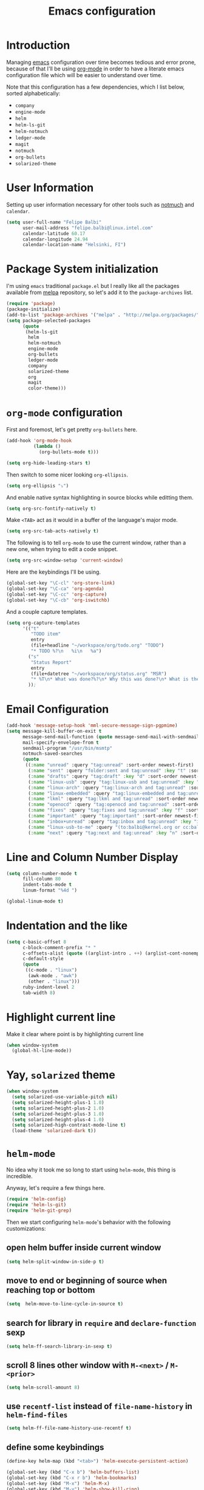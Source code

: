 #+TITLE: Emacs configuration

* Introduction

Managing [[https://www.gnu.org/software/emacs/][emacs]] configuration over time becomes tedious and error prone, because
of that I'll be using [[http://orgmode.org/][org-mode]] in order to have a literate emacs configuration
file which will be easier to understand over time.

Note that this configuration has a few dependencies, which I list below, sorted
alphabetically:

- =company=
- =engine-mode=
- =helm=
- =helm-ls-git=
- =helm-notmuch=
- =ledger-mode=
- =magit=
- =notmuch=
- =org-bullets=
- =solarized-theme=

* User Information

Setting up user information necessary for other tools such as [[https://notmuchmail.org/][notmuch]] and
=calendar=.

#+BEGIN_SRC emacs-lisp
  (setq user-full-name "Felipe Balbi"
        user-mail-address "felipe.balbi@linux.intel.com"
        calendar-latitude 60.17
        calendar-longitude 24.94
        calendar-location-name "Helsinki, FI")
#+END_SRC

* Package System initialization

I'm using =emacs= traditional =package.el= but I really like all the packages
available from [[http://melpa.org/][melpa]] repository, so let's add it to the =package-archives= list.

#+BEGIN_SRC emacs-lisp
  (require 'package)
  (package-initialize)
  (add-to-list 'package-archives '("melpa" . "http://melpa.org/packages/"))
  (setq package-selected-packages
        (quote
         (helm-ls-git
          helm
          helm-notmuch
          engine-mode
          org-bullets
          ledger-mode
          company
          solarized-theme
          org
          magit
          color-theme)))
#+END_SRC

* =org-mode= configuration

First and foremost, let's get pretty =org-bullets= here.

#+BEGIN_SRC emacs-lisp
  (add-hook 'org-mode-hook
            (lambda ()
              (org-bullets-mode t)))

  (setq org-hide-leading-stars t)
#+END_SRC

Then switch to some nicer looking =org-ellipsis=.

#+BEGIN_SRC emacs-lisp
  (setq org-ellipsis "⤵")
#+END_SRC

And enable native syntax highlighting in source blocks while editting them.

#+BEGIN_SRC emacs-lisp
  (setq org-src-fontify-natively t)
#+END_SRC

Make =<TAB>= act as it would in a buffer of the language's major mode.

#+BEGIN_SRC emacs-lisp
  (setq org-src-tab-acts-natively t)
#+END_SRC

The following is to tell =org-mode= to use the current window, rather than a new
one, when trying to edit a code snippet.

#+BEGIN_SRC emacs-lisp
  (setq org-src-window-setup 'current-window)
#+END_SRC

Here are the keybindings I'll be using.

#+BEGIN_SRC emacs-lisp
  (global-set-key "\C-cl" 'org-store-link)
  (global-set-key "\C-ca" 'org-agenda)
  (global-set-key "\C-cc" 'org-capture)
  (global-set-key "\C-cb" 'org-iswitchb)
#+END_SRC

And a couple capture templates.

#+BEGIN_SRC emacs-lisp
  (setq org-capture-templates
        '(("t"
           "TODO item"
           entry
           (file+headline "~/workspace/org/todo.org" "TODO")
           "* TODO %?\n   %i\n   %a")
          ("s"
           "Status Report"
           entry
           (file+datetree "~/workspace/org/status.org" "MSR")
           "* %T\n* What was done?%?\n* Why this was done?\n* What is the impact to Intel?\n")
          ));
#+END_SRC

* Email Configuration

#+BEGIN_SRC emacs-lisp
  (add-hook 'message-setup-hook 'mml-secure-message-sign-pgpmime)
  (setq message-kill-buffer-on-exit t
        message-send-mail-function (quote message-send-mail-with-sendmail)
        mail-specify-envelope-from t
        sendmail-program "/usr/bin/msmtp"
        notmuch-saved-searches
        (quote
         ((:name "unread" :query "tag:unread" :sort-order newest-first)
          (:name "sent" :query "folder:sent and tag:unread" :key "t" :sort-order newest-first)
          (:name "drafts" :query "tag:draft" :key "d" :sort-order newest-first)
          (:name "linux-usb" :query "tag:linux-usb and tag:unread" :key "u" :sort-order newest-first)
          (:name "linux-arch" :query "tag:linux-arch and tag:unread" :sort-order newest-first)
          (:name "linux-embedded" :query "tag:linux-embedded and tag:unread" :sort-order newest-first)
          (:name "lkml" :query "tag:lkml and tag:unread" :sort-order newest-first)
          (:name "openocd" :query "tag:openocd and tag:unread" :sort-order newest-first)
          (:name "fixes" :query "tag:fixes and tag:unread" :key "f" :sort-order newest-first)
          (:name "important" :query "tag:important" :sort-order newest-first)
          (:name "inbox+unread" :query "tag:inbox and tag:unread" :key "i" :sort-order newest-first)
          (:name "linux-usb-to-me" :query "(to:balbi@kernel.org or cc:balbi@kernel.org or to:felipe.balbi@linux.intel.com or cc:felipe.balbi@linux.intel.com) and tag:linux-usb and tag:unread" :key "m" :sort-order newest-first)
          (:name "next" :query "tag:next and tag:unread" :key "n" :sort-order newest-first))))
#+END_SRC

* Line and Column Number Display

#+BEGIN_SRC emacs-lisp
  (setq column-number-mode t
        fill-column 80
        indent-tabs-mode t
        linum-format "%4d ")

  (global-linum-mode t)
#+END_SRC

* Indentation and the like

#+BEGIN_SRC emacs-lisp
  (setq c-basic-offset 8
        c-block-comment-prefix "* "
        c-offsets-alist (quote ((arglist-intro . ++) (arglist-cont-nonempty . ++)))
        c-default-style
        (quote
         ((c-mode . "linux")
          (awk-mode . "awk")
          (other . "linux")))
        ruby-indent-level 2
        tab-width 8)
#+END_SRC

* Highlight current line

Make it clear where point is by highlighting current line

#+BEGIN_SRC emacs-lisp
  (when window-system
    (global-hl-line-mode))
#+END_SRC

* Yay, =solarized= theme

#+BEGIN_SRC emacs-lisp
  (when window-system
    (setq solarized-use-variable-pitch nil)
    (setq solarized-height-plus-1 1.0)
    (setq solarized-height-plus-2 1.0)
    (setq solarized-height-plus-3 1.0)
    (setq solarized-height-plus-4 1.0)
    (setq solarized-high-contrast-mode-line t)
    (load-theme 'solarized-dark t))
#+END_SRC

* =helm-mode=

No idea why it took me so long to start using =helm-mode=, this thing is
incredible.

Anyway, let's require a few things here.

#+BEGIN_SRC emacs-lisp
  (require 'helm-config)
  (require 'helm-ls-git)
  (require 'helm-git-grep)
#+END_SRC

Then we start configuring =helm-mode='s behavior with the following
customizations:

** open helm buffer inside current window

#+BEGIN_SRC emacs-lisp
  (setq helm-split-window-in-side-p t)
#+END_SRC

** move to end or beginning of source when reaching top or bottom

#+BEGIN_SRC emacs-lisp
  (setq  helm-move-to-line-cycle-in-source t)
#+END_SRC

** search for library in =require= and =declare-function= sexp

#+BEGIN_SRC emacs-lisp
  (setq helm-ff-search-library-in-sexp t)
#+END_SRC

** scroll 8 lines other window with =M-<next>= / =M-<prior>=

#+BEGIN_SRC emacs-lisp
  (setq helm-scroll-amount 8)
#+END_SRC

** use =recentf-list= instead of =file-name-history= in =helm-find-files=

#+BEGIN_SRC emacs-lisp
  (setq helm-ff-file-name-history-use-recentf t)
#+END_SRC

** define some keybindings

#+BEGIN_SRC emacs-lisp
  (define-key helm-map (kbd "<tab>") 'helm-execute-persistent-action)

  (global-set-key (kbd "C-x b") 'helm-buffers-list)
  (global-set-key (kbd "C-x r b") 'helm-bookmarks)
  (global-set-key (kbd "M-x") 'helm-M-x)
  (global-set-key (kbd "M-y") 'helm-show-kill-ring)
  (global-set-key (kbd "C-x C-f") 'helm-find-files)

  (global-set-key (kbd "C-x C-d") 'helm-browse-project)

  (global-set-key (kbd "C-c g") 'helm-git-grep)
#+END_SRC

** invoke =helm-git-grep= from isearch.

#+BEGIN_SRC emacs-lisp
  (define-key isearch-mode-map (kbd "C-c g") 'helm-git-grep-from-isearch)
#+END_SRC

** invoke =helm-git-grep= from other helm.

#+BEGIN_SRC emacs-lisp
  (eval-after-load 'helm
    '(define-key helm-map (kbd "C-c g") 'helm-git-grep-from-helm))
#+END_SRC

** enable =helm-mode=

#+BEGIN_SRC emacs-lisp
  (helm-mode t)
#+END_SRC

* Pretty parenthesis

#+BEGIN_SRC emacs-lisp
  (add-hook 'emacs-lisp-mode-hook 'paredit-mode)
  (add-hook 'emacs-lisp-mode-hook 'rainbow-delimiters-mode)
  (show-paren-mode t)
  (electric-pair-mode t)
#+END_SRC

* UI Appearance

#+BEGIN_SRC emacs-lisp
  (setq inhibit-startup-screen t
        make-backup-files nil
        normal-erase-is-backspace t)

  (global-prettify-symbols-mode t)
  (scroll-bar-mode -1)
  (tool-bar-mode -1)
  (menu-bar-mode -1)
#+END_SRC

* Font Face & Size

#+BEGIN_SRC emacs-lisp
  (set-face-attribute 'default t
                      :family "Inconsolata"
                      :height 120)
#+END_SRC

* Magit

#+BEGIN_SRC emacs-lisp
  (setq magit-diff-use-overlays nil)
#+END_SRC

* =engine-mode=

#+BEGIN_SRC emacs-lisp
  (require 'engine-mode)

  (defengine amazon
    "http://www.amazon.com/s/ref=nb_sb_noss?url=search-alias%3Daps&field-keywords=%s"
    :keybinding "a")

  (defengine duckduckgo
    "https://duckduckgo.com/?q=%s"
    :keybinding "d")

  (defengine github
    "https://github.com/search?ref=simplesearch&q=%s")

  (defengine google
    "http://www.google.com/search?ie=utf-8&oe=utf-8&q=%s"
    :keybinding "g")

  (defengine google-images
    "http://www.google.com/images?hl=en&source=hp&biw=1440&bih=795&gbv=2&aq=f&aqi=&aql=&oq=&q=%s")

  (defengine google-maps
    "http://maps.google.com/maps?q=%s"
    :keybinding "m")

  (defengine stack-overflow
    "https://stackoverflow.com/search?q=%s"
    :keybinding "s")

  (defengine twitter
    "https://twitter.com/search?q=%s")

  (defengine wikipedia
    "http://www.wikipedia.org/search-redirect.php?language=en&go=Go&search=%s"
    :keybinding "w")

  (defengine wiktionary
    "https://www.wikipedia.org/search-redirect.php?family=wiktionary&language=en&go=Go&search=%s")

  (defengine wolfram-alpha
    "http://www.wolframalpha.com/input/?i=%s")

  (defengine youtube
    "http://www.youtube.com/results?aq=f&oq=&search_query=%s"
    :keybinding "y")

  (engine-mode t)

  (engine/set-keymap-prefix (kbd "C-c s"))
#+END_SRC

* Some useful(-ish) defuns of my own

#+BEGIN_SRC emacs-lisp
  (defun format-email-address ()
    "Returns a formated representation of USER-FULL-NAME and USER-MAIL-ADDRESS"
    (if (null (and user-full-name user-mail-address))
        (message "Please set USER-FULL-NAME and USER-MAIL-ADDRESS")
      (concat user-full-name " <" user-mail-address ">")))

  (defun insert-any-by (tag)
    (save-excursion
      (beginning-of-line)
      (newline 3)
      (previous-line 2)
      (insert (concat tag ": " (format-email-address)))))

  (defun insert-signed-off-by ()
    "Inserts a Signed-off-by line to a patch"
    (interactive)
    (insert-any-by "Signed-off-by"))

  (defun insert-reviewed-by ()
    "Inserts a Reviewed-by line to a patch"
    (interactive)
    (insert-any-by "Reviewed-by"))

  (defun insert-tested-by ()
    "Inserts a Tested-by line to a patch"
    (interactive)
    (insert-any-by "Tested-by"))

  (global-set-key (kbd "<f5>") 'insert-signed-off-by)
  (global-set-key (kbd "<f6>") 'insert-reviewed-by)
  (global-set-key (kbd "<f7>") 'insert-tested-by)
#+END_SRC

* Sh

Indenting with 2 spaces

#+BEGIN_SRC emacs-lisp
  (add-hook 'sh-mode-hook
            (lambda ()
              (setq sh-basic-offset 2
                    sh-indentation 2)))
#+END_SRC

* Diary

In fact, I'm wondering if I should move this to proper org. I barely ever use
this diary file anyway. For now, I'll keep it as it is

#+BEGIN_SRC emacs-lisp
  (setq diary-file "~/workspace/org/diary")
#+END_SRC

* ERC

#+BEGIN_SRC emacs-lisp
  (require 'tls)
  (require 'erc)

  (defun start-erc ()
    "Connect to Intel's IRC."
    (interactive)
    (erc-tls :server "otcirc.ostc.intel.com" :port 6697
             :nick "balbi" :full-name "balbi"))

  (put 'downcase-region 'disabled nil)

  (add-hook 'c-mode-hook
            (lambda ()
              (setq default-directory "/home/balbi/workspace/linux/")))
#+END_SRC
